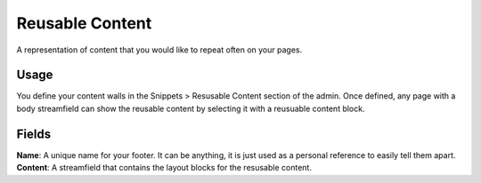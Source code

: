 .. _reusable-content:

Reusable Content
================

A representation of content that you would like to repeat often on your pages.

Usage
-----

You define your content walls in the Snippets > Resusable Content section of the admin.  Once defined, any page with a body streamfield can show the reusable content by selecting it with a reusuable content block.

Fields
------

**Name**: A unique name for your footer.  It can be anything, it is just used as a personal reference to easily tell them apart.
**Content**: A streamfield that contains the layout blocks for the resusable content.
